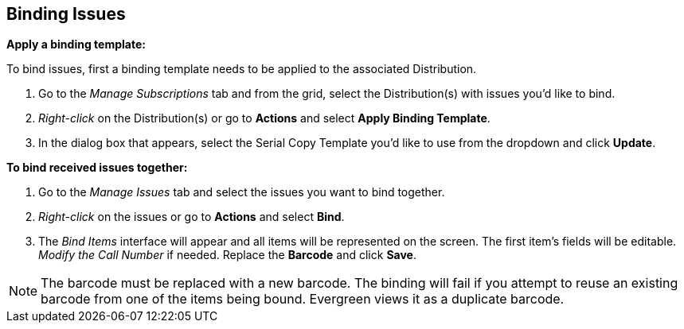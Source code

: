 Binding Issues
--------------

*Apply a binding template:*

To bind issues, first a binding template needs to be applied to the associated Distribution.

. Go to the _Manage Subscriptions_ tab and from the grid, select the Distribution(s) with issues you’d like to bind.
. _Right-click_ on the Distribution(s) or go to *Actions* and select *Apply Binding Template*.
. In the dialog box that appears, select the Serial Copy Template you’d like to use from the dropdown and click *Update*.


*To bind received issues together:*

. Go to the _Manage Issues_ tab and select the issues you want to bind together.
. _Right-click_ on the issues or go to *Actions* and select *Bind*.
. The _Bind Items_ interface will appear and all items will be represented on the screen.  The first item's fields will be editable.  _Modify the Call Number_ if needed.  Replace the *Barcode* and click *Save*.

NOTE: The barcode must be replaced with a new barcode.  The binding will fail if you attempt to reuse an existing barcode from one of the items being bound.  Evergreen views it as a duplicate barcode.

